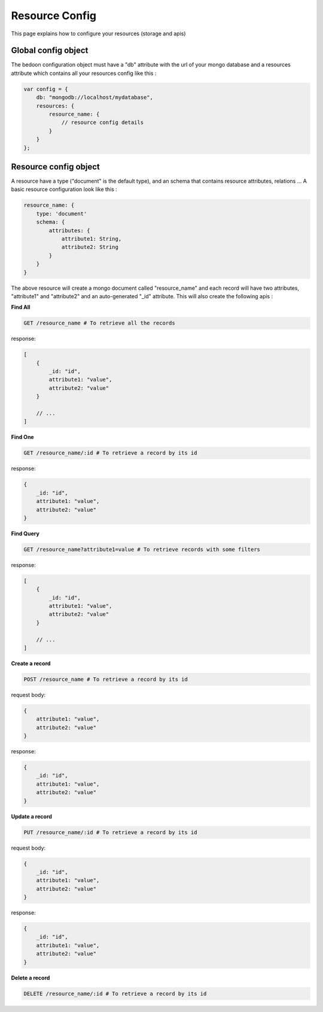 Resource Config
===============

This page explains how to configure your resources (storage and apis)

Global config object
--------------------

The bedoon configuration object must have a "db" attribute with the url of your mongo database and a resources attribute
which contains all your resources config like this :

.. code-block:: javascript

    var config = {
        db: "mongodb://localhost/mydatabase",
        resources: {
            resource_name: {
                // resource config details
            }
        }
    };

Resource config object
----------------------

A resource have a type ("document" is the default type), and an schema that contains resource attributes, relations ...
A basic resource configuration look like this :

.. code-block:: javascript

    resource_name: {
        type: 'document'
        schema: {
            attributes: {
                attribute1: String,
                attribute2: String
            }
        }
    }

The above resource will create a mongo document called "resource_name" and each record will have two attributes,
"attribute1" and "attribute2" and an auto-generated "_id" attribute. This will also create the following apis :

**Find All**

.. code-block:: bash

    GET /resource_name # To retrieve all the records

response:

.. code-block:: javascript

    [
        {
            _id: "id",
            attribute1: "value",
            attribute2: "value"
        }

        // ...
    ]

**Find One**

.. code-block:: bash

    GET /resource_name/:id # To retrieve a record by its id

response:

.. code-block:: javascript

    {
        _id: "id",
        attribute1: "value",
        attribute2: "value"
    }

**Find Query**

.. code-block:: bash

    GET /resource_name?attribute1=value # To retrieve records with some filters

response:

.. code-block:: javascript

    [
        {
            _id: "id",
            attribute1: "value",
            attribute2: "value"
        }

        // ...
    ]

**Create a record**

.. code-block:: bash

    POST /resource_name # To retrieve a record by its id

request body:

.. code-block:: javascript

    {
        attribute1: "value",
        attribute2: "value"
    }

response:

.. code-block:: javascript

    {
        _id: "id",
        attribute1: "value",
        attribute2: "value"
    }

**Update a record**

.. code-block:: bash

    PUT /resource_name/:id # To retrieve a record by its id

request body:

.. code-block:: javascript

    {
        _id: "id",
        attribute1: "value",
        attribute2: "value"
    }

response:

.. code-block:: javascript

    {
        _id: "id",
        attribute1: "value",
        attribute2: "value"
    }

**Delete a record**

.. code-block:: bash

    DELETE /resource_name/:id # To retrieve a record by its id

